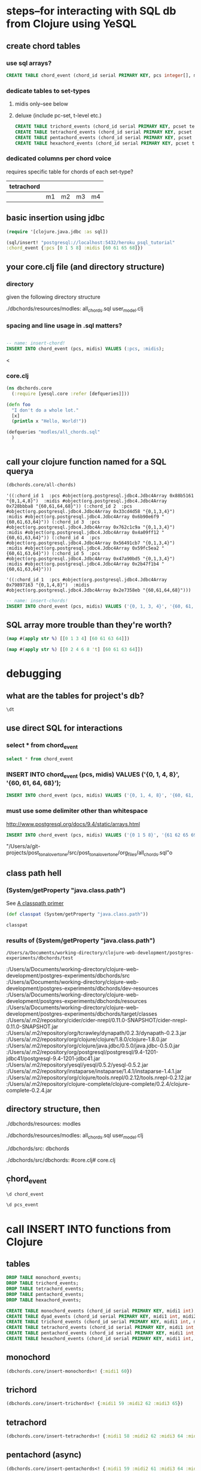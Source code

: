 * steps--for interacting with SQL db from Clojure using YeSQL
** create chord tables
*** use sql arrays?
#+BEGIN_SRC sql :engine postgresql :database heroku_psql_tutorial
CREATE TABLE chord_event (chord_id serial PRIMARY KEY, pcs integer[], midis integer[]);
#+END_SRC
*** dedicate tables to set-types
**** midis only--see below
**** deluxe (include pc-set, t-level etc.)
#+BEGIN_SRC sql :engine postgresql :database heroku_psql_tutorial
CREATE TABLE trichord_events (chord_id serial PRIMARY KEY, pcset text, midi1 int, midi2 int, midi3 int)
CREATE TABLE tetrachord_events (chord_id serial PRIMARY KEY, pcset text, midi1 int, midi2 int, midi3 int, midi4)
CREATE TABLE pentachord_events (chord_id serial PRIMARY KEY, pcset text, midi1 int, midi2 int, midi3 int, midi4 int, midi5 int)
CREATE TABLE hexachord_events (chord_id serial PRIMARY KEY, pcset text, midi1 int, midi2 int, midi3 int, midi4 int, midi5 int, midi6 int)
#+END_SRC
*** dedicated columns per chord voice
requires specific table for chords of each set-type?
| tetrachord |    |    |    |    |
|------------+----+----+----+----|
|            | m1 | m2 | m3 | m4 |

** basic insertion using jdbc
#+BEGIN_SRC clojure
(require '[clojure.java.jdbc :as sql])

(sql/insert! "postgresql://localhost:5432/heroku_psql_tutorial"
:chord_event {:pcs [0 1 5 8] :midis [60 61 65 68]})
#+END_SRC

#+RESULTS:
: nil

** your core.clj file (and directory structure)
*** directory
given the following directory structure

./dbchords/resources/modles:
all_chords.sql	user_model.clj

*** spacing and line usage in .sql matters?
#+BEGIN_SRC sql :engine postgresql :database heroku_psql_tutorial

-- name: insert-chord!
INSERT INTO chord_event (pcs, midis) VALUES (:pcs, :midis);
#+END_SRC
<
*** core.clj
#+BEGIN_SRC clojure
(ns dbchords.core
  (:require [yesql.core :refer [defqueries]]))

(defn foo
  "I don't do a whole lot."
  [x]
  (println x "Hello, World!"))

(defqueries "modles/all_chords.sql"
  )


#+END_SRC
** call your clojure function named for a SQL querya
#+BEGIN_SRC clojure
(dbchords.core/all-chords)
#+END_SRC

#+RESULTS:
: '((:chord_id 1  :pcs #object(org.postgresql.jdbc4.Jdbc4Array 0xb9180df "{0,1,4,8}")  :midis #object(org.postgresql.jdbc4.Jdbc4Array 0x7da3b667 "{60,61,64,68}")) (:chord_id 2  :pcs #object(org.postgresql.jdbc4.Jdbc4Array 0x71c64a2 "{0,1,3,4}")  :midis #object(org.postgresql.jdbc4.Jdbc4Array 0x5912cb53 "{60,61,63,64}")) (:chord_id 3  :pcs #object(org.postgresql.jdbc4.Jdbc4Array 0x60e2e3d4 "{0,1,3,4}")  :midis #object(org.postgresql.jdbc4.Jdbc4Array 0x4fdba4fd "{60,61,63,64}")) (:chord_id 4  :pcs #object(org.postgresql.jdbc4.Jdbc4Array 0x5d2d0700 "{0,1,3,4}")  :midis #object(org.postgresql.jdbc4.Jdbc4Array 0x3726c0ca "{60,61,63,64}")) (:chord_id 5  :pcs #object(org.postgresql.jdbc4.Jdbc4Array 0x513b2a0f "{0,1,3,4}")  :midis #object(org.postgresql.jdbc4.Jdbc4Array 0x3466873 "{60,61,63,64}")) (:chord_id 6  :pcs #object(org.postgresql.jdbc4.Jdbc4Array 0x37357b3 "{0,1,3,4}")  :midis #object(org.postgresql.jdbc4.Jdbc4Array 0x982aa8a "{60,61,63,64}")))


: '((:chord_id 1  :pcs #object(org.postgresql.jdbc4.Jdbc4Array 0x88b5161 "{0,1,4,8}")  :midis #object(org.postgresql.jdbc4.Jdbc4Array 0x728bbba8 "{60,61,64,68}")) (:chord_id 2  :pcs #object(org.postgresql.jdbc4.Jdbc4Array 0x33cd4d58 "{0,1,3,4}")  :midis #object(org.postgresql.jdbc4.Jdbc4Array 0x6b90e6f9 "{60,61,63,64}")) (:chord_id 3  :pcs #object(org.postgresql.jdbc4.Jdbc4Array 0x762c1c9a "{0,1,3,4}")  :midis #object(org.postgresql.jdbc4.Jdbc4Array 0x4a09ff12 "{60,61,63,64}")) (:chord_id 4  :pcs #object(org.postgresql.jdbc4.Jdbc4Array 0x56491cb7 "{0,1,3,4}")  :midis #object(org.postgresql.jdbc4.Jdbc4Array 0x59fc5ea2 "{60,61,63,64}")) (:chord_id 5  :pcs #object(org.postgresql.jdbc4.Jdbc4Array 0x47a90bd5 "{0,1,3,4}")  :midis #object(org.postgresql.jdbc4.Jdbc4Array 0x2b47f1b4 "{60,61,63,64}")))


: '((:chord_id 1  :pcs #object(org.postgresql.jdbc4.Jdbc4Array 0x79897163 "{0,1,4,8}")  :midis #object(org.postgresql.jdbc4.Jdbc4Array 0x2e7358eb "{60,61,64,68}")))

#+BEGIN_SRC sql :engine postgresql :database heroku_psql_tutorial
-- name: insert-chords!
INSERT INTO chord_event (pcs, midis) VALUES ('{0, 1, 3, 4}', '{60, 61, 63, 64}');
#+END_SRC
** SQL array more trouble than they're worth?
#+BEGIN_SRC clojure
(map #(apply str %) [[0 1 3 4] [60 61 63 64]])
#+END_SRC

#+RESULTS:
| 0134 | 60616364 |

#+BEGIN_SRC clojure
(map #(apply str %) [[0 2 4 6 8 't] [60 61 63 64]])
#+END_SRC

#+RESULTS:
| 02468t | 60616364 |

* debugging
** what are the tables for project's db?
#+BEGIN_SRC sql :engine postgresql :database heroku_psql_tutorial
\dt
#+END_SRC

#+RESULTS:
| List of relations |             |       |       |
|-------------------+-------------+-------+-------|
| Schema            | Name        | Type  | Owner |
| public            | chord_event | table | a     |
| public            | pcs_event   | table | a     |
** use direct SQL for interactions
*** select * from chord_event
#+BEGIN_SRC sql :engine postgresql :database heroku_psql_tutorial
select * from chord_event
#+END_SRC

#+RESULTS:
| chord_id | pcs       | midis         |
|----------+-----------+---------------|
|        1 | {0,1,4,8} | {60,61,64,68} |
*** INSERT INTO chord_event (pcs, midis) VALUES ('{0, 1, 4, 8}', '{60, 61, 64, 68}');
#+BEGIN_SRC sql :engine postgresql :database heroku_psql_tutorial
INSERT INTO chord_event (pcs, midis) VALUES ('{0, 1, 4, 8}', '{60, 61, 64, 68}');
#+END_SRC

#+RESULTS:
| INSERT 0 1 |
|------------|
*** 
*** must use some delimiter other than whitespace
http://www.postgresql.org/docs/9.4/static/arrays.html

#+BEGIN_SRC sql :engine postgresql :database heroku_psql_tutorial
INSERT INTO chord_event (pcs, midis) VALUES ('{0 1 5 8}', '{61 62 65 69}');
#+END_SRC

#+RESULTS:

"/Users/a/git-projects/post_tonal_overtone/src/post_tonal_overtone/org_files/all_chords.sql"o
** class path hell
*** (System/getProperty "java.class.path")
See [[file:~/git-projects/all-tutorials/clojure/Clojure.Programming.org::*A%20classpath%20primer][A classpath primer]]
#+BEGIN_SRC clojure
(def classpat (System/getProperty "java.class.path"))
#+END_SRC

#+RESULTS:
: #'user/classpat

#+BEGIN_SRC clojure :output results
classpat
#+END_SRC
*** results of (System/getProperty "java.class.path")
#+RESULTS:
: /Users/a/Documents/working-directory/clojure-web-development/postgres-experiments/dbchords/test
:/Users/a/Documents/working-directory/clojure-web-development/postgres-experiments/dbchords/src
:/Users/a/Documents/working-directory/clojure-web-development/postgres-experiments/dbchords/dev-resources
:/Users/a/Documents/working-directory/clojure-web-development/postgres-experiments/dbchords/resources
:/Users/a/Documents/working-directory/clojure-web-development/postgres-experiments/dbchords/target/classes
:/Users/a/.m2/repository/cider/cider-nrepl/0.11.0-SNAPSHOT/cider-nrepl-0.11.0-SNAPSHOT.jar
:/Users/a/.m2/repository/org/tcrawley/dynapath/0.2.3/dynapath-0.2.3.jar
:/Users/a/.m2/repository/org/clojure/clojure/1.8.0/clojure-1.8.0.jar
:/Users/a/.m2/repository/org/clojure/java.jdbc/0.5.0/java.jdbc-0.5.0.jar
:/Users/a/.m2/repository/org/postgresql/postgresql/9.4-1201-jdbc41/postgresql-9.4-1201-jdbc41.jar
:/Users/a/.m2/repository/yesql/yesql/0.5.2/yesql-0.5.2.jar
:/Users/a/.m2/repository/instaparse/instaparse/1.4.1/instaparse-1.4.1.jar
:/Users/a/.m2/repository/org/clojure/tools.nrepl/0.2.12/tools.nrepl-0.2.12.jar
:/Users/a/.m2/repository/clojure-complete/clojure-complete/0.2.4/clojure-complete-0.2.4.jar
** directory structure, then
./dbchords/resources:
modles

./dbchords/resources/modles:
all_chords.sql	user_model.clj

./dbchords/src:
dbchords

./dbchords/src/dbchords:
#core.clj#	core.clj
** \d chord_event
#+BEGIN_SRC sql :engine postgresql :database heroku_psql_tutorial
\d chord_event
#+END_SRC

#+RESULTS:
| Table "public.chord_event"                       |           |                                                                |
|--------------------------------------------------+-----------+----------------------------------------------------------------|
| Column                                           | Type      | Modifiers                                                      |
| chord_id                                         | integer   | not null default nextval('chord_event_chord_id_seq'::regclass) |
| pcs                                              | integer[] |                                                                |
| midis                                            | integer[] |                                                                |
| Indexes:                                         |           |                                                                |
| "chord_event_pkey" PRIMARY KEY, btree (chord_id) |           |                                                                |

#+BEGIN_SRC sql :engine postgresql :database heroku_psql_tutorial
\d pcs_event
#+END_SRC

#+RESULTS:
| Table "public.pcs_event"                       |         |                                                              |
|------------------------------------------------+---------+--------------------------------------------------------------|
| Column                                         | Type    | Modifiers                                                    |
| chord_id                                       | integer | not null default nextval('pcs_event_chord_id_seq'::regclass) |
| pcs_as_string                                  | text    |                                                              |
| Indexes:                                       |         |                                                              |
| "pcs_event_pkey" PRIMARY KEY, btree (chord_id) |         |                                                              |

* call INSERT INTO functions from Clojure
** tables
#+BEGIN_SRC sql :engine postgresql :database heroku_psql_tutorial
DROP TABLE monochord_events; 
DROP TABLE trichord_events; 
DROP TABLE tetrachord_events;
DROP TABLE pentachord_events;
DROP TABLE hexachord_events;
#+END_SRC

#+RESULTS:
| DROP TABLE |
|------------|
| DROP TABLE |
| DROP TABLE |
| DROP TABLE |
| DROP TABLE |

#+BEGIN_SRC sql :engine postgresql :database heroku_psql_tutorial
CREATE TABLE monochord_events (chord_id serial PRIMARY KEY, midi1 int);
CREATE TABLE dyad_events (chord_id serial PRIMARY KEY, midi1 int, midi2 int);
CREATE TABLE trichord_events (chord_id serial PRIMARY KEY, midi1 int, midi2 int, midi3 int);
CREATE TABLE tetrachord_events (chord_id serial PRIMARY KEY, midi1 int, midi2 int, midi3 int, midi4 int);
CREATE TABLE pentachord_events (chord_id serial PRIMARY KEY, midi1 int, midi2 int, midi3 int, midi4 int, midi5 int);
CREATE TABLE hexachord_events (chord_id serial PRIMARY KEY, midi1 int, midi2 int, midi3 int, midi4 int, midi5 int, midi6 int);
#+END_SRC

#+RESULTS:
| CREATE TABLE |
|--------------|

** monochord

#+BEGIN_SRC clojure
(dbchords.core/insert-monochords<! {:midi1 60})
#+END_SRC

#+RESULTS:
| :chord_id | 1 | :midi1 | 60 |

#+END_SRC
** trichord
#+BEGIN_SRC clojure
(dbchords.core/insert-trichords<! {:midi1 59 :midi2 62 :midi3 65})
#+END_SRC

#+RESULTS:
| :chord_id | 1 | :midi1 | 59 | :midi2 | 62 | :midi3 | 65 |
** tetrachord
#+BEGIN_SRC clojure
(dbchords.core/insert-tetrachords<! {:midi1 58 :midi2 62 :midi3 64 :midi4 67})
#+END_SRC

#+RESULTS:
| :chord_id | 1 | :midi1 | 58 | :midi2 | 62 | :midi3 | 64 | :midi4 | 67 |
** pentachord (async)
#+BEGIN_SRC clojure
(dbchords.core/insert-pentachords<! {:midi1 59 :midi2 61 :midi3 64 :midi4 67 :midi5 70})
#+END_SRC

#+RESULTS:
| :chord_id | 1 | :midi1 | 59 | :midi2 | 61 | :midi3 | 64 | :midi4 | 67 | :midi5 | 70 |

** hexachord
#+BEGIN_SRC clojure
(dbchords.core/insert-hexachords<! {:midi1 59 :midi2 61 :midi3 64 :midi4 67 :midi5 70 :midi6 71})
#+END_SRC

#+RESULTS:
| :chord_id | 1 | :midi1 | 59 | :midi2 | 61 | :midi3 | 64 | :midi4 | 67 | :midi5 | 70 | :midi6 | 71 |
** select all
#+BEGIN_SRC sql :engine postgresql :database heroku_psql_tutorial
select * from monochord_events;
select * from trichord_events;
select * from tetrachord_events;
select * from pentachord_events;
select * from hexachord_events;
#+END_SRC

#+RESULTS:
| chord_id | midi1 |       |       |       |       |       |
|----------+-------+-------+-------+-------+-------+-------|
|        1 |    60 |       |       |       |       |       |
| chord_id | midi1 | midi2 | midi3 |       |       |       |
|        1 |    59 |    62 |    65 |       |       |       |
| chord_id | midi1 | midi2 | midi3 | midi4 |       |       |
|        1 |    58 |    62 |    64 |    67 |       |       |
| chord_id | midi1 | midi2 | midi3 | midi4 | midi5 |       |
|        1 |    59 |    61 |    64 |    67 |    70 |       |
| chord_id | midi1 | midi2 | midi3 | midi4 | midi5 | midi6 |
|        1 |    59 |    61 |    64 |    67 |    70 |    71 |

#+BEGIN_SRC sql :engine postgresql :database heroku_psql_tutorial

#+END_SRC

#+RESULTS:
| chord_id | midi1 | midi2 | midi3 |
|----------+-------+-------+-------|
|        1 |    59 |    62 |    65 |

#+BEGIN_SRC sql :engine postgresql :database heroku_psql_tutorial
select * from monochord_events
#+END_SRC

#+RESULTS:
| chord_id | midi1 |
|----------+-------|
|        1 |    60 |

#+BEGIN_SRC sql :engine postgresql :database heroku_psql_tutorial
select * from tetrachord_events
#+END_SRC

#+RESULTS:
| chord_id | midi1 | midi2 | midi3 | midi4 |
|----------+-------+-------+-------+-------|
|        1 |    58 |    62 |    64 |    67 |
|        2 |    57 |    63 |    64 |    67 |
|        3 |    48 |    75 |    65 |    80 |

